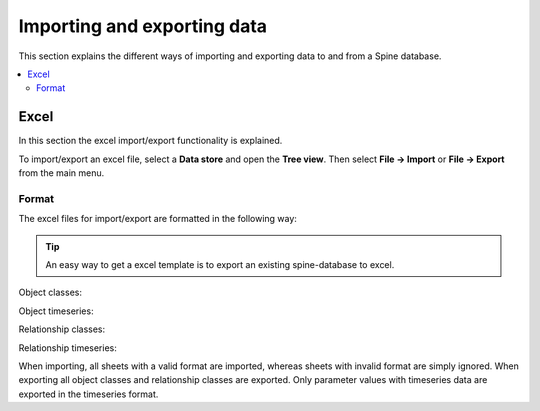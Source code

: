 ****************************
Importing and exporting data
****************************

This section explains the different ways of importing and exporting data to and from a Spine database.

.. contents::
    :local:

Excel
-----
In this section the excel import/export functionality is explained.

To import/export an excel file, select a **Data store** and open the **Tree view**.
Then select **File -> Import** or **File -> Export** from the main menu.


Format
~~~~~~

The excel files for import/export are formatted in the following way:

.. tip:: An easy way to get a excel template is to export an existing spine-database to excel.

Object classes:

.. image:: img/excel_object_sheet.png
   :align: center

Object timeseries:

.. image:: img/excel_object_sheet_timeseries.png
   :align: center

Relationship classes:

.. image:: img/excel_relationship_sheet.png
   :align: center

Relationship timeseries:

.. image:: img/excel_relationship_sheet_timeseries.png
   :align: center

When importing, all sheets with a valid format are imported, whereas sheets with invalid format are simply ignored.
When exporting all object classes and relationship classes are exported.
Only parameter values with timeseries data are exported in the timeseries format.
